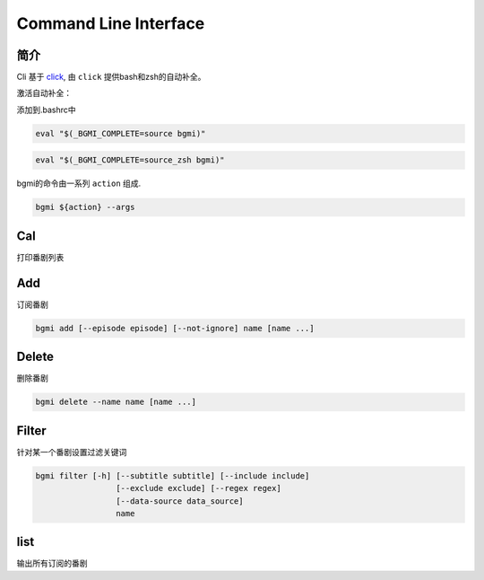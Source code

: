 Command Line Interface
======================

简介
----

Cli 基于 `click <https://click.palletsprojects.com/en/7.x/>`_, 由 ``click`` 提供bash和zsh的自动补全。

激活自动补全：

添加到.bashrc中

.. code-block:: bash

    eval "$(_BGMI_COMPLETE=source bgmi)"

.. code-block:: zsh

    eval "$(_BGMI_COMPLETE=source_zsh bgmi)"


bgmi的命令由一系列 ``action`` 组成.

.. code-block:: bash

    bgmi ${action} --args

..
    .. argparse::
       :module: bgmi.main
       :func: get_arg_parser
       :prog: bgmi


Cal
---

打印番剧列表

.. program:: cal

.. option:: --today

    只输入本日番剧

.. option:: -f, --force-update

    强制更新

.. option:: --download-cover

    下载所有的封面

.. option:: --no-save

    在强制更新番剧的时候不保存的数据库中.

Add
---

订阅番剧


.. code-block:: bash

    bgmi add [--episode episode] [--not-ignore] name [name ...]

.. program:: add

.. option:: name

    需要添加的番剧列表, 可以同时添加多个.

.. option:: --episode episode

    添加的同时会标记集数, 如果没有此选项, 会自动标记为最近的一集.

.. option:: --not-ignore

    不忽略超过三个月的旧种子.

Delete
------

删除番剧


.. code-block:: bash

    bgmi delete --name name [name ...]

.. program:: delete

.. option:: --name name [name ...]

    要删除的番剧名

.. option:: --clear-all

    删除所有订阅的番剧. ``--name`` 将会被忽略.
    需要确认.

.. option:: --batch

    如果使用 :option:`bgmi delete --clear-all <delete --clear-all>` 不需要再确认



Filter
------

针对某一个番剧设置过滤关键词

.. code-block:: bash

    bgmi filter [-h] [--subtitle subtitle] [--include include]
                     [--exclude exclude] [--regex regex]
                     [--data-source data_source]
                     name


.. program:: filter

.. option:: name

    要修改设置的番剧名


.. option:: --subtitle subtitle

    订阅的字幕组, 如果要订阅多个字幕组, 以 ``,`` 分割

.. option:: --include include

    只下载包含这些关键词的番剧, 多个关键词以 ``,`` 分割

.. option:: --exclude exclude

    排除的关键词, 多个关键词以 ``,`` 分割

.. option:: --regex regex

    正则匹配关键词, 会作用在整个标题上,比如 ``.*720p.*`` 跟 ``--include 720p`` 效果相同

.. option:: --data-source data_source

    从哪些数据源下载, 为空的话会从所有的数据源下载


list
----

输出所有订阅的番剧

